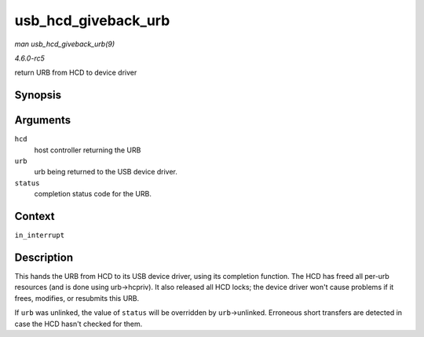 .. -*- coding: utf-8; mode: rst -*-

.. _API-usb-hcd-giveback-urb:

====================
usb_hcd_giveback_urb
====================

*man usb_hcd_giveback_urb(9)*

*4.6.0-rc5*

return URB from HCD to device driver


Synopsis
========

.. c:function:: void usb_hcd_giveback_urb( struct usb_hcd * hcd, struct urb * urb, int status )

Arguments
=========

``hcd``
    host controller returning the URB

``urb``
    urb being returned to the USB device driver.

``status``
    completion status code for the URB.


Context
=======

``in_interrupt``


Description
===========

This hands the URB from HCD to its USB device driver, using its
completion function. The HCD has freed all per-urb resources (and is
done using urb->hcpriv). It also released all HCD locks; the device
driver won't cause problems if it frees, modifies, or resubmits this
URB.

If ``urb`` was unlinked, the value of ``status`` will be overridden by
``urb``->unlinked. Erroneous short transfers are detected in case the
HCD hasn't checked for them.


.. ------------------------------------------------------------------------------
.. This file was automatically converted from DocBook-XML with the dbxml
.. library (https://github.com/return42/sphkerneldoc). The origin XML comes
.. from the linux kernel, refer to:
..
.. * https://github.com/torvalds/linux/tree/master/Documentation/DocBook
.. ------------------------------------------------------------------------------

